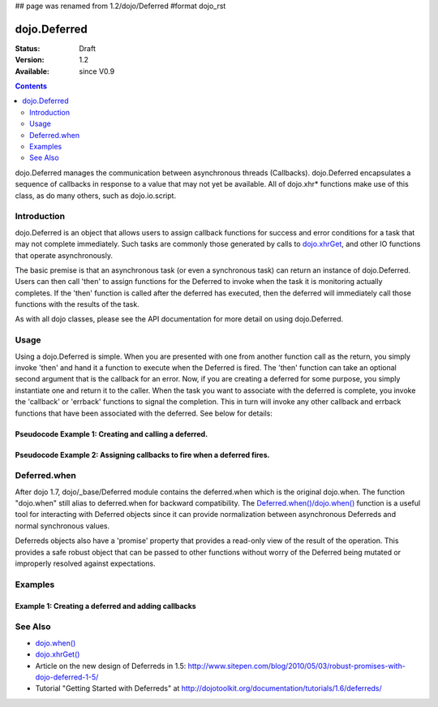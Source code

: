 ## page was renamed from 1.2/dojo/Deferred
#format dojo_rst

dojo.Deferred
=============

:Status: Draft
:Version: 1.2
:Available: since V0.9

.. contents::
    :depth: 2

dojo.Deferred manages the communication between asynchronous threads (Callbacks). dojo.Deferred encapsulates a sequence of callbacks in response to a value that may not yet be available.  All of dojo.xhr* functions make use of this class, as do many others, such as dojo.io.script.  


============
Introduction
============

dojo.Deferred is an object that allows users to assign callback functions for success and error conditions for a task that may not complete immediately.  Such tasks are commonly those generated by calls to `dojo.xhrGet <dojo/xhrGet>`_, and other IO functions that operate asynchronously.  

The basic premise is that an asynchronous task (or even a synchronous task) can return an instance of dojo.Deferred.  Users can then call 'then' to assign functions for the Deferred to invoke when the task it is monitoring actually completes.  If the 'then' function is called after the deferred has executed, then the deferred will immediately call those functions with the results of the task.

As with all dojo classes, please see the API documentation for more detail on using dojo.Deferred.

=====
Usage
=====

Using a dojo.Deferred is simple.  When you are presented with one from another function call as the return, you simply invoke 'then' and hand it a function to execute when the Deferred is fired.  The 'then' function can take an optional second argument that is the callback for an error. Now, if you are creating a deferred for some purpose, you simply instantiate one and return it to the caller.  When the task you want to associate with the deferred is complete, you invoke the 'callback' or 'errback' functions to signal the completion.  This in turn will invoke any other callback and errback functions that have been associated with the deferred.  See below for details:

Pseudocode Example 1:  Creating and calling a deferred.
-------------------------------------------------------

.. code-block :: javascript
  :linenos:

  <script type="text/javascript">
    var deferred = new dojo.Deferred();
    setTimeout(function(){deferred.callback({success: true}); }, 1000);
    return deferred;
  </script>

Pseudocode Example 2:  Assigning callbacks to fire when a deferred fires.
-------------------------------------------------------------------------

.. code-block :: javascript
  :linenos:

  <script type="text/javascript">
    var deferred = someAsyncFunction();
    deferred.then(function(value){
        //Do something on success.
      },
      function(error){
        //Do something on failure.
    });
  </script>

=============
Deferred.when
=============

After dojo 1.7, dojo/_base/Deferred module contains the deferred.when which is the original dojo.when. The function "dojo.when" still alias to deferred.when for backward compatibility.
The `Deferred.when()/dojo.when() <dojo/when>`_ function is a useful tool for interacting with Deferred objects since it can provide normalization between asynchronous Deferreds and normal synchronous values.

Deferreds objects also have a 'promise' property that provides a read-only view of the result of the operation. This provides a safe robust object that can be passed to other functions without worry of the Deferred being mutated or improperly resolved against expectations.

========
Examples
========

Example 1: Creating a deferred and adding callbacks
---------------------------------------------------

.. cv-compound ::
  
  .. cv :: javascript

    <script>
      dojo.require("dijit.form.Button");

      function createDeferred() {
        var button = dijit.byId("deferredButton");
        dojo.connect(button, "onClick", function(event){
          //Create a deferred and set it to fire in 1 second.
          var deferred = new dojo.Deferred();
          setTimeout(function(){deferred.callback({called: true})}, 1000);
          dojo.byId("response").innerHTML = "Created a deferred.";
 
          //Add a callback that changes the displayed message after it fires.
          deferred.then(function(){
            dojo.byId("response").innerHTML = "Deferred has fired.";   
          });
        });
      }
      dojo.addOnLoad(createDeferred);
    </script>

  .. cv :: html 

    <b>Push the button to create a deferred and set up an async callback</B>
    <br>
    <br>
    <button data-dojo-type="dijit.form.Button" id="deferredButton">Create deferred!</button>
    <br>
    <br>
    <b>Result</b>
    <div id="response"></div>



========
See Also
========

* `dojo.when() <dojo/when>`_
* `dojo.xhrGet() <dojo/xhrGet>`_
* Article on the new design of Deferreds in 1.5: http://www.sitepen.com/blog/2010/05/03/robust-promises-with-dojo-deferred-1-5/
* Tutorial "Getting Started with Deferreds" at http://dojotoolkit.org/documentation/tutorials/1.6/deferreds/
